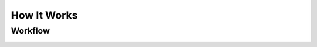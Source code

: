 ==========================
How It Works
==========================

Workflow
________

.. image:: images/plant_embasi_classes.png
           :width: 800

.. image:: images/plant_flow.png
           :width: 800

.. image:: images/plant_embasi_devroadmap.png
           :width: 800
